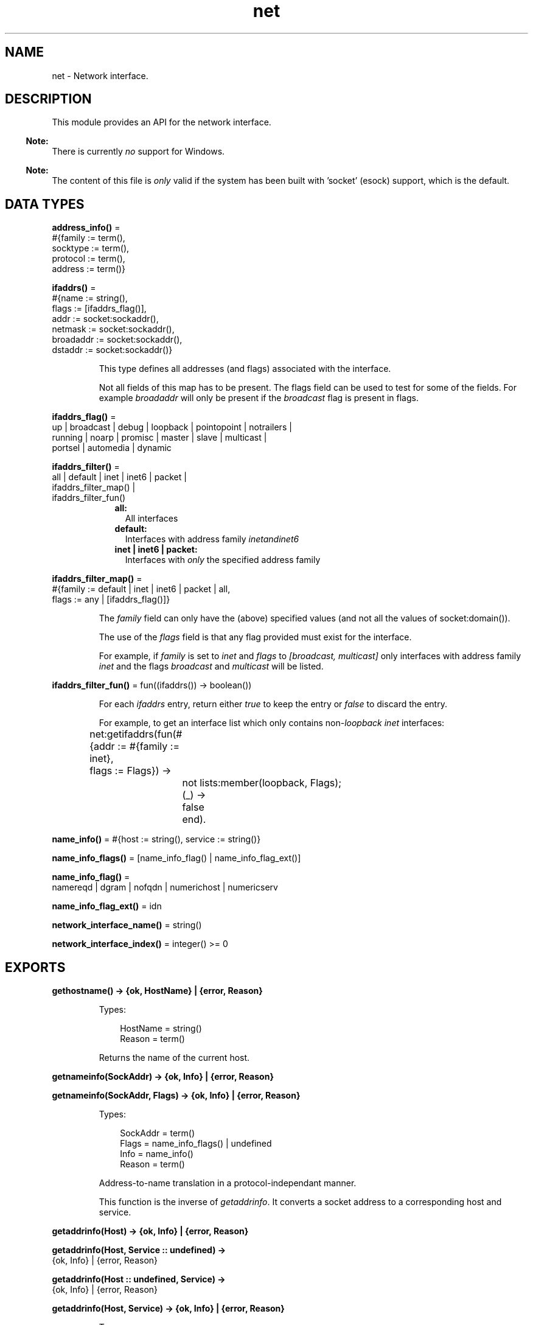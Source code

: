 .TH net 3 "kernel 7.0" "Ericsson AB" "Erlang Module Definition"
.SH NAME
net \- Network interface.
.SH DESCRIPTION
.LP
This module provides an API for the network interface\&.
.LP

.RS -4
.B
Note:
.RE
There is currently \fIno\fR\& support for Windows\&.

.LP

.RS -4
.B
Note:
.RE
The content of this file is \fIonly\fR\& valid if the system has been built with \&'socket\&' (esock) support, which is the default\&.

.SH DATA TYPES
.nf

\fBaddress_info()\fR\& = 
.br
    #{family := term(),
.br
      socktype := term(),
.br
      protocol := term(),
.br
      address := term()}
.br
.fi
.nf

\fBifaddrs()\fR\& = 
.br
    #{name := string(),
.br
      flags := [ifaddrs_flag()],
.br
      addr := socket:sockaddr(),
.br
      netmask := socket:sockaddr(),
.br
      broadaddr := socket:sockaddr(),
.br
      dstaddr := socket:sockaddr()}
.br
.fi
.RS
.LP
This type defines all addresses (and flags) associated with the interface\&.
.LP
Not all fields of this map has to be present\&. The flags field can be used to test for some of the fields\&. For example \fIbroadaddr\fR\& will only be present if the \fIbroadcast\fR\& flag is present in flags\&.
.RE
.nf

\fBifaddrs_flag()\fR\& = 
.br
    up | broadcast | debug | loopback | pointopoint | notrailers |
.br
    running | noarp | promisc | master | slave | multicast |
.br
    portsel | automedia | dynamic
.br
.fi
.nf

\fBifaddrs_filter()\fR\& = 
.br
    all | default | inet | inet6 | packet |
.br
    ifaddrs_filter_map() |
.br
    ifaddrs_filter_fun()
.br
.fi
.RS
.RS 2
.TP 2
.B
all:
All interfaces
.TP 2
.B
default:
Interfaces with address family \fIinet\fR\&\fIand\fR\&\fIinet6\fR\&
.TP 2
.B
inet | inet6 | packet:
Interfaces with \fIonly\fR\& the specified address family
.RE
.RE
.nf

\fBifaddrs_filter_map()\fR\& = 
.br
    #{family := default | inet | inet6 | packet | all,
.br
      flags := any | [ifaddrs_flag()]}
.br
.fi
.RS
.LP
The \fIfamily\fR\& field can only have the (above) specified values (and not all the values of socket:domain())\&.
.LP
The use of the \fIflags\fR\& field is that any flag provided must exist for the interface\&.
.LP
For example, if \fIfamily\fR\& is set to \fIinet\fR\& and \fIflags\fR\& to \fI[broadcast, multicast]\fR\& only interfaces with address family \fIinet\fR\& and the flags \fIbroadcast\fR\& and \fImulticast\fR\& will be listed\&.
.RE
.nf

\fBifaddrs_filter_fun()\fR\& = fun((ifaddrs()) -> boolean())
.br
.fi
.RS
.LP
For each \fIifaddrs\fR\& entry, return either \fItrue\fR\& to keep the entry or \fIfalse\fR\& to discard the entry\&.
.LP
For example, to get an interface list which only contains non-\fIloopback\fR\& \fIinet\fR\& interfaces:
.LP
.nf

	net:getifaddrs(fun(#{addr  := #{family := inet},
	                     flags := Flags}) ->
			       not lists:member(loopback, Flags);
			  (_) ->
			       false
		       end).
	
.fi
.RE
.nf

\fBname_info()\fR\& = #{host := string(), service := string()}
.br
.fi
.nf

\fBname_info_flags()\fR\& = [name_info_flag() | name_info_flag_ext()]
.br
.fi
.nf

\fBname_info_flag()\fR\& = 
.br
    namereqd | dgram | nofqdn | numerichost | numericserv
.br
.fi
.nf

\fBname_info_flag_ext()\fR\& = idn
.br
.fi
.nf

\fBnetwork_interface_name()\fR\& = string()
.br
.fi
.nf

\fBnetwork_interface_index()\fR\& = integer() >= 0
.br
.fi
.SH EXPORTS
.LP
.nf

.B
gethostname() -> {ok, HostName} | {error, Reason}
.br
.fi
.br
.RS
.LP
Types:

.RS 3
HostName = string()
.br
Reason = term()
.br
.RE
.RE
.RS
.LP
Returns the name of the current host\&.
.RE
.LP
.nf

.B
getnameinfo(SockAddr) -> {ok, Info} | {error, Reason}
.br
.fi
.br
.nf

.B
getnameinfo(SockAddr, Flags) -> {ok, Info} | {error, Reason}
.br
.fi
.br
.RS
.LP
Types:

.RS 3
SockAddr = term()
.br
Flags = name_info_flags() | undefined
.br
Info = name_info()
.br
Reason = term()
.br
.RE
.RE
.RS
.LP
Address-to-name translation in a protocol-independant manner\&.
.LP
This function is the inverse of \fIgetaddrinfo\fR\&\&. It converts a socket address to a corresponding host and service\&.
.RE
.LP
.nf

.B
getaddrinfo(Host) -> {ok, Info} | {error, Reason}
.br
.fi
.br
.nf

.B
getaddrinfo(Host, Service :: undefined) ->
.B
               {ok, Info} | {error, Reason}
.br
.fi
.br
.nf

.B
getaddrinfo(Host :: undefined, Service) ->
.B
               {ok, Info} | {error, Reason}
.br
.fi
.br
.nf

.B
getaddrinfo(Host, Service) -> {ok, Info} | {error, Reason}
.br
.fi
.br
.RS
.LP
Types:

.RS 3
Host = Service = string()
.br
Info = [address_info()]
.br
Reason = term()
.br
.RE
.RE
.RS
.LP
Network address and service translation\&.
.LP
This function is the inverse of \fIgetnameinfo\fR\&\&. It converts host and service to a corresponding socket address\&.
.LP
One of the \fIHost\fR\& and \fIService\fR\& may be \fIundefined\fR\& but \fInot\fR\& both\&.
.RE
.LP
.nf

.B
getifaddrs() -> {ok, IfAddrs} | {error, Reason}
.br
.fi
.br
.nf

.B
getifaddrs(Filter) -> {ok, IfAddrs} | {error, Reason}
.br
.fi
.br
.nf

.B
getifaddrs(Namespace) -> {ok, IfAddrs} | {error, Reason}
.br
.fi
.br
.nf

.B
getifaddrs(Filter, Namespace) -> {ok, IfAddrs} | {error, Reason}
.br
.fi
.br
.RS
.LP
Types:

.RS 3
Filter = ifaddrs_filter()
.br
Namespace = file:filename_all()
.br
IfAddrs = [ifaddrs()]
.br
Reason = term()
.br
.RE
.RE
.RS
.LP
Get interface addresses\&.
.LP
This function is used to get the machines interface addresses, possibly filtered according to \fIFilter\fR\&\&.
.LP
By default, a filter with the content: \fI#{family => default, flags => any}\fR\& is used\&. This will return all interfaces with adresses in the \fIinet\fR\& and \fIinet6\fR\& families\&.
.RE
.LP
.nf

.B
if_name2index(Name) -> {ok, Idx} | {error, Reason}
.br
.fi
.br
.RS
.LP
Types:

.RS 3
Name = network_interface_name()
.br
Idx = network_interface_index()
.br
Reason = term()
.br
.RE
.RE
.RS
.LP
Mappings between network interface names and indexes\&.
.RE
.LP
.nf

.B
if_index2name(Idx) -> {ok, Name} | {error, Reason}
.br
.fi
.br
.RS
.LP
Types:

.RS 3
Idx = network_interface_index()
.br
Name = network_interface_name()
.br
Reason = term()
.br
.RE
.RE
.RS
.LP
Mappings between network interface index and names\&.
.RE
.LP
.nf

.B
if_names() -> Names | {error, Reason}
.br
.fi
.br
.RS
.LP
Types:

.RS 3
Names = [{Idx, If}]
.br
Idx = network_interface_index()
.br
If = network_interface_name()
.br
Reason = term()
.br
.RE
.RE
.RS
.LP
Get network interface names and indexes\&.
.RE